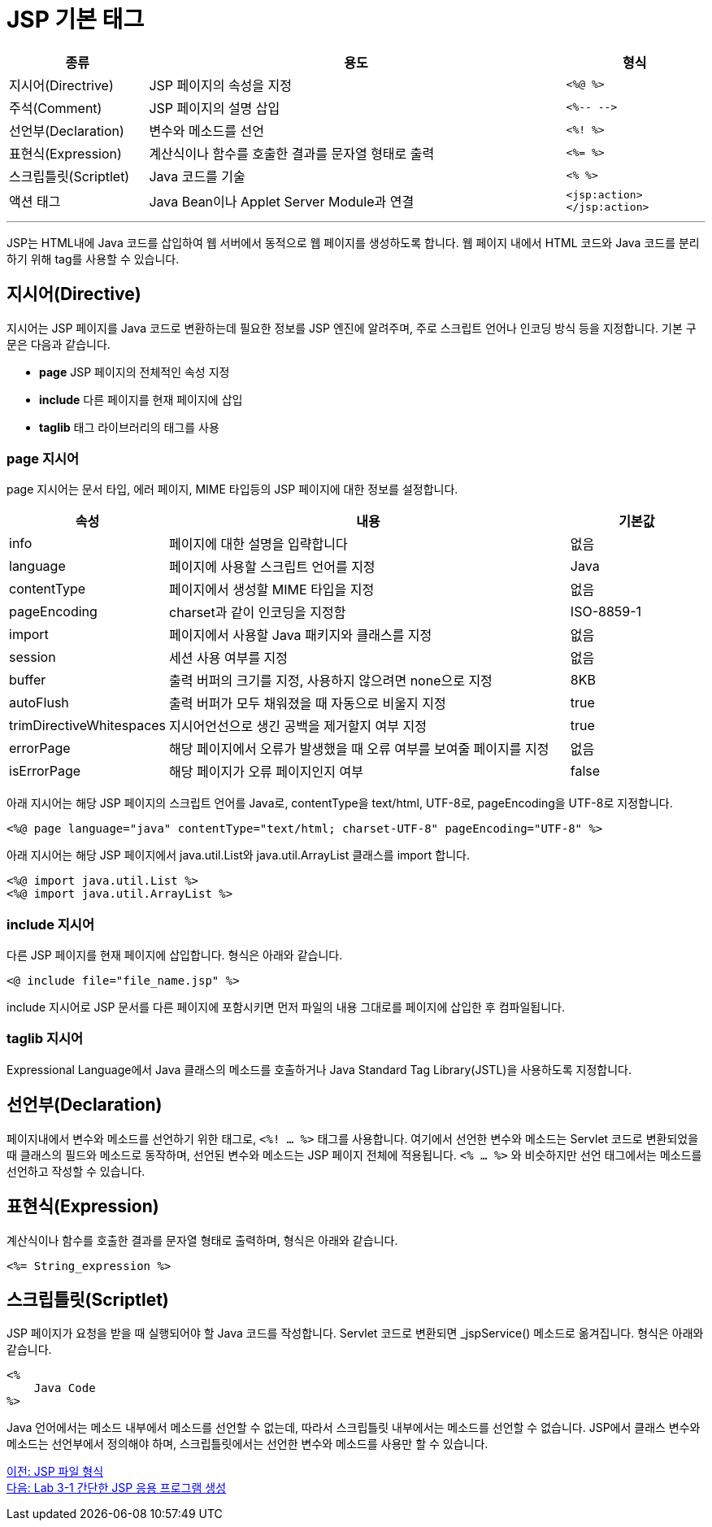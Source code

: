 = JSP 기본 태그

[%header, cols="1, 3, 1"]
|===
|종류|용도|형식
|지시어(Directrive)|JSP 페이지의 속성을 지정|`<%@ %>`
|주석(Comment)|JSP 페이지의 설명 삽입|`<%-- -\->`
|선언부(Declaration)|변수와 메소드를 선언|`<%! %>`
|표현식(Expression)|계산식이나 함수를 호출한 결과를 문자열 형태로 출력|`<%= %>`
|스크립틀릿(Scriptlet)|Java 코드를 기술|`<% %>`
|액션 태그|Java Bean이나 Applet Server Module과 연결|`<jsp:action> </jsp:action>`
|===

---

JSP는 HTML내에 Java 코드를 삽입하여 웹 서버에서 동적으로 웹 페이지를 생성하도록 합니다. 웹 페이지 내에서 HTML 코드와 Java 코드를 분리하기 위해 tag를 사용할 수 있습니다.

== 지시어(Directive)

지시어는 JSP 페이지를 Java 코드로 변환하는데 필요한 정보를 JSP 엔진에 알려주며, 주로 스크립트 언어나 인코딩 방식 등을 지정합니다. 기본 구문은 다음과 같습니다.

* **page** JSP 페이지의 전체적인 속성 지정
* **include** 다른 페이지를 현재 페이지에 삽입
* **taglib** 태그 라이브러리의 태그를 사용

=== page 지시어

page 지시어는 문서 타입, 에러 페이지, MIME 타입등의 JSP 페이지에 대한 정보를 설정합니다.

[%header, cols="1, 3, 1"]
|===
|속성|내용|기본값
|info|페이지에 대한 설명을 입략합니다|없음
|language|페이지에 사용할 스크립트 언어를 지정|Java
|contentType|페이지에서 생성할 MIME 타입을 지정|없음
|pageEncoding|charset과 같이 인코딩을 지정함|ISO-8859-1
|import|페이지에서 사용할 Java 패키지와 클래스를 지정|없음
|session|세션 사용 여부를 지정|없음
|buffer|출력 버퍼의 크기를 지정, 사용하지 않으려면 none으로 지정|8KB
|autoFlush|출력 버퍼가 모두 채워졌을 때 자동으로 비울지 지정|true
|trimDirectiveWhitespaces|지시어언선으로 생긴 공백을 제거할지 여부 지정|true
|errorPage|해당 페이지에서 오류가 발생했을 때 오류 여부를 보여줄 페이지를 지정|없음
|isErrorPage|해당 페이지가 오류 페이지인지 여부|false
|===

아래 지시어는 해당 JSP 페이지의 스크립트 언어를 Java로, contentType을 text/html, UTF-8로, pageEncoding을 UTF-8로 지정합니다.

----
<%@ page language="java" contentType="text/html; charset-UTF-8" pageEncoding="UTF-8" %>
----

아래 지시어는 해당 JSP 페이지에서 java.util.List와 java.util.ArrayList 클래스를 import 합니다.

----
<%@ import java.util.List %>
<%@ import java.util.ArrayList %>
----

=== include 지시어

다른 JSP 페이지를 현재 페이지에 삽입합니다.  형식은 아래와 같습니다.

----
<@ include file="file_name.jsp" %>
----

include 지시어로 JSP 문서를 다른 페이지에 포함시키면 먼저 파일의 내용 그대로를 페이지에 삽입한 후 컴파일됩니다. 

=== taglib 지시어

Expressional Language에서 Java 클래스의 메소드를 호출하거나 Java Standard Tag Library(JSTL)을 사용하도록 지정합니다.

== 선언부(Declaration)

페이지내에서 변수와 메소드를 선언하기 위한 태그로, `<%! ... %>` 태그를 사용합니다. 여기에서 선언한 변수와 메소드는 Servlet 코드로 변환되었을 때 클래스의 필드와 메소드로 동작하며, 선언된 변수와 메소드는 JSP 페이지 전체에 적용됩니다. `<% ... %>` 와 비슷하지만 선언 태그에서는 메소드를 선언하고 작성할 수 있습니다.


== 표현식(Expression)

계산식이나 함수를 호출한 결과를 문자열 형태로 출력하며, 형식은 아래와 같습니다.

----
<%= String_expression %>
----

== 스크립틀릿(Scriptlet)

JSP 페이지가 요청을 받을 때 실행되어야 할 Java 코드를 작성합니다. Servlet 코드로 변환되면 _jspService() 메소드로 옮겨집니다. 형식은 아래와 같습니다.

----
<%
    Java Code
%>
----

Java 언어에서는 메소드 내부에서 메소드를 선언할 수 없는데, 따라서 스크립틀릿 내부에서는 메소드를 선언할 수 없습니다. JSP에서 클래스 변수와 메소드는 선언부에서 정의해야 하며, 스크립틀릿에서는 선언한 변수와 메소드를 사용만 할 수 있습니다.

link:./05_jsp_file.adoc[이전: JSP 파일 형식] +
link:./07_lab3-1.adoc[다음: Lab 3-1 간단한 JSP 응용 프로그램 생성]